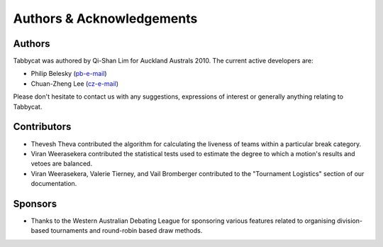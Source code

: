 ==========================
Authors & Acknowledgements
==========================

Authors
-------

Tabbycat was authored by Qi-Shan Lim for Auckland Australs 2010. The current active developers are:

- Philip Belesky (`pb-e-mail <http://www.google.com/recaptcha/mailhide/d?k=01aItEbHtwnn1PzIPGGM9W8A==&c=XWljk2iGokfhziV2Rt4OiKA5uab1vCrnxwXcPUsWgnM=>`_)
- Chuan-Zheng Lee (`cz-e-mail <mailto:czlee@stanford.edu>`_)

Please don't hesitate to contact us with any suggestions, expressions of interest or generally anything relating to Tabbycat.

Contributors
------------

- Thevesh Theva contributed the algorithm for calculating the liveness of teams within a particular break category.
- Viran Weerasekera contributed the statistical tests used to estimate the degree to which a motion's results and vetoes are balanced.
- Viran Weerasekera, Valerie Tierney, and Vail Bromberger contributed to the "Tournament Logistics" section of our documentation.

Sponsors
--------

- Thanks to the Western Australian Debating League for sponsoring various features related to organising division-based tournaments and round-robin based draw methods.
